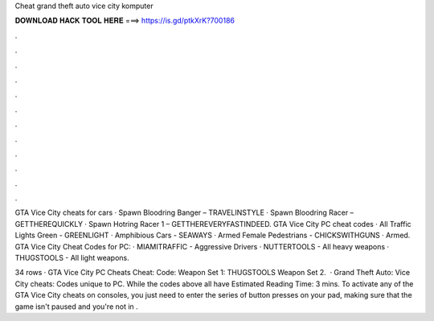 Cheat grand theft auto vice city komputer



𝐃𝐎𝐖𝐍𝐋𝐎𝐀𝐃 𝐇𝐀𝐂𝐊 𝐓𝐎𝐎𝐋 𝐇𝐄𝐑𝐄 ===> https://is.gd/ptkXrK?700186



.



.



.



.



.



.



.



.



.



.



.



.

GTA Vice City cheats for cars · Spawn Bloodring Banger – TRAVELINSTYLE · Spawn Bloodring Racer – GETTHEREQUICKLY · Spawn Hotring Racer 1 – GETTHEREVERYFASTINDEED. GTA Vice City PC cheat codes · All Traffic Lights Green - GREENLIGHT · Amphibious Cars - SEAWAYS · Armed Female Pedestrians - CHICKSWITHGUNS · Armed. GTA Vice City Cheat Codes for PC: · MIAMITRAFFIC - Aggressive Drivers · NUTTERTOOLS - All heavy weapons · THUGSTOOLS - All light weapons.

34 rows · GTA Vice City PC Cheats Cheat: Code: Weapon Set 1: THUGSTOOLS Weapon Set 2.  · Grand Theft Auto: Vice City cheats: Codes unique to PC. While the codes above all have Estimated Reading Time: 3 mins. To activate any of the GTA Vice City cheats on consoles, you just need to enter the series of button presses on your pad, making sure that the game isn't paused and you're not in .
